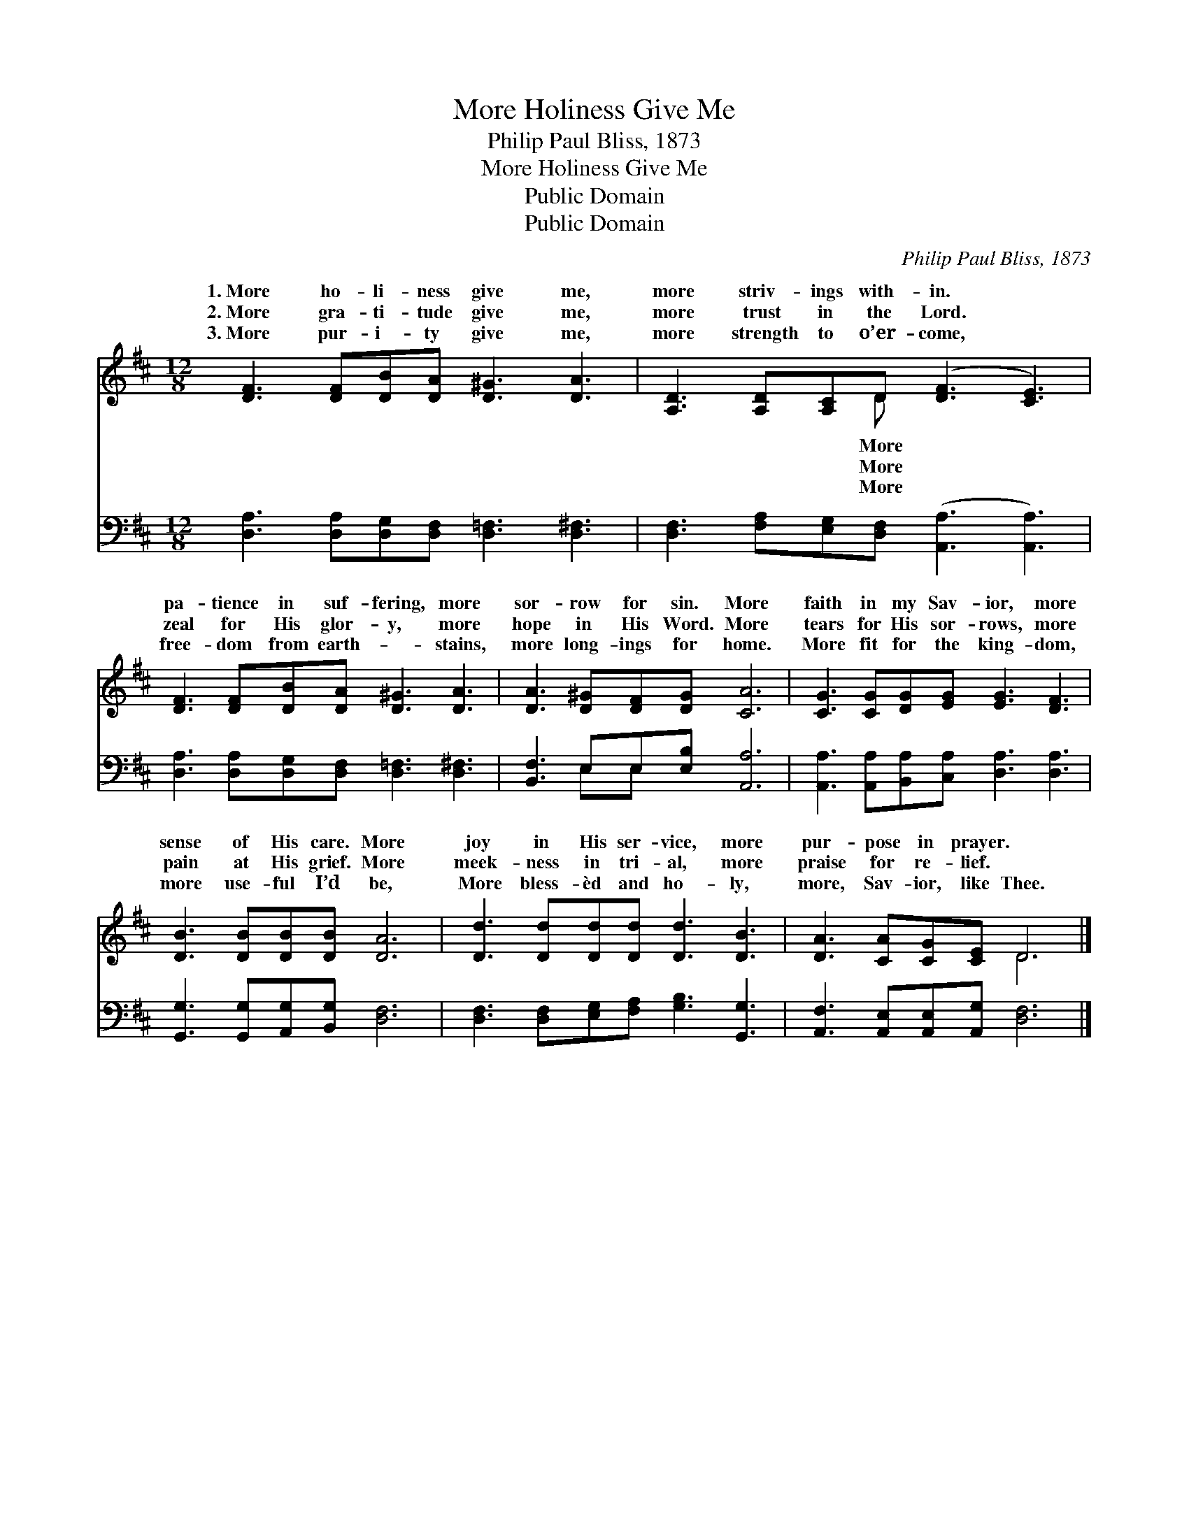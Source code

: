 X:1
T:More Holiness Give Me
T:Philip Paul Bliss, 1873
T:More Holiness Give Me
T:Public Domain
T:Public Domain
C:Philip Paul Bliss, 1873
Z:Public Domain
%%score ( 1 2 ) ( 3 4 )
L:1/8
M:12/8
K:D
V:1 treble 
V:2 treble 
V:3 bass 
V:4 bass 
V:1
 [DF]3 [DF][DB][DA] [D^G]3 [DA]3 | [A,D]3 [A,D][A,C]D ([DF]3 [CE]3) | %2
w: 1.~More ho- li- ness give me,|more striv- ings with- in. *|
w: 2.~More gra- ti- tude give me,|more trust in the Lord. *|
w: 3.~More pur- i- ty give me,|more strength to o’er- come, *|
 [DF]3 [DF][DB][DA] [D^G]3 [DA]3 | [DA]3 [D^G][DF][DG] [CA]6 | [CG]3 [CG][DG][EG] [EG]3 [DF]3 | %5
w: pa- tience in suf- fering, more|sor- row for sin. More|faith in my Sav- ior, more|
w: zeal for His glor- y, more|hope in His Word. More|tears for His sor- rows, more|
w: free- dom from earth- * stains,|more long- ings for home.|More fit for the king- dom,|
 [DB]3 [DB][DB][DB] [DA]6 | [Dd]3 [Dd][Dd][Dd] [Dd]3 [DB]3 | [DA]3 [CA][CG][CE] D6 |] %8
w: sense of His care. More|joy in His ser- vice, more|pur- pose in prayer. *|
w: pain at His grief. More|meek- ness in tri- al, more|praise for re- lief. *|
w: more use- ful I’d be,|More bless- èd and ho- ly,|more, Sav- ior, like Thee.|
V:2
 x12 | x5 D x6 | x12 | x12 | x12 | x12 | x12 | x6 D6 |] %8
w: |More|||||||
w: |More|||||||
w: |More|||||||
V:3
 [D,A,]3 [D,A,][D,G,][D,F,] [D,=F,]3 [D,^F,]3 | [D,F,]3 [F,A,][E,G,][D,F,] ([A,,A,]3 [A,,A,]3) | %2
 [D,A,]3 [D,A,][D,G,][D,F,] [D,=F,]3 [D,^F,]3 | [B,,F,]3 E,E,[E,B,] [A,,A,]6 | %4
 [A,,A,]3 [A,,A,][B,,A,][C,A,] [D,A,]3 [D,A,]3 | [G,,G,]3 [G,,G,][A,,G,][B,,G,] [D,F,]6 | %6
 [D,F,]3 [D,F,][E,G,][F,A,] [G,B,]3 [G,,G,]3 | [A,,F,]3 [A,,E,][A,,E,][A,,G,] [D,F,]6 |] %8
V:4
 x12 | x12 | x12 | x3 E,E, x7 | x12 | x12 | x12 | x12 |] %8

